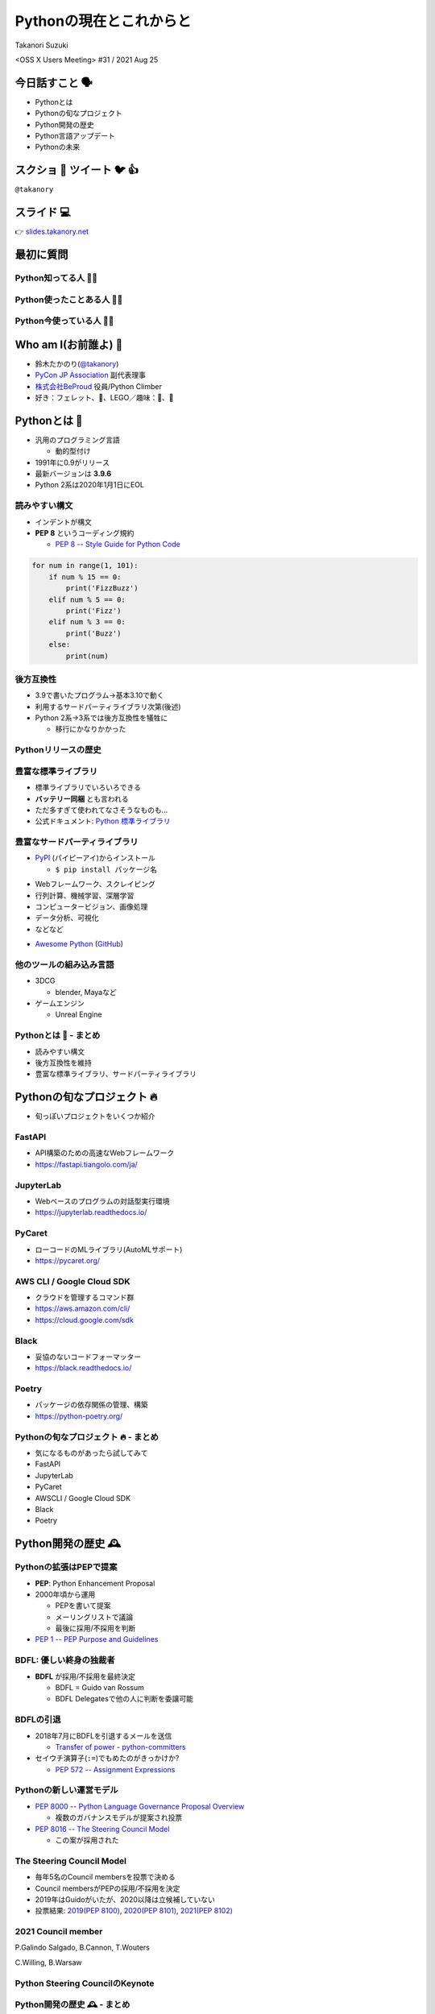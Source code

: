 ==========================
 Pythonの現在とこれからと
==========================

Takanori Suzuki

<OSS X Users Meeting> #31 / 2021 Aug 25

今日話すこと 🗣
===============
* Pythonとは
* Pythonの旬なプロジェクト
* Python開発の歴史
* Python言語アップデート
* Pythonの未来

スクショ 📸 ツイート 🐦 👍
==========================
``@takanory``

スライド 💻
===========
👉 `slides.takanory.net <https://slides.takanory.net>`_

最初に質問
==========

Python知ってる人 🙋‍♂️
----------------------

Python使ったことある人 🙋‍♀️
----------------------------

Python今使っている人 🙋‍♂️
--------------------------

Who am I(お前誰よ) 👤
=====================
* 鈴木たかのり(`@takanory <https://twitter.com/takanory>`_)
* `PyCon JP Association <https://www.pycon.jp/>`_ 副代表理事
* `株式会社BeProud <https://www.beproud.jp/>`_ 役員/Python Climber
* 好き：フェレット、🍺、LEGO／趣味：🎺、🧗

.. image:: /assets/images/sokidan-square.jpg

Pythonとは 🐍
==============

.. revealjs-break::

* 汎用のプログラミング言語

  * 動的型付け
* 1991年に0.9がリリース
* 最新バージョンは **3.9.6**
* Python 2系は2020年1月1日にEOL

読みやすい構文
--------------
* インデントが構文
* **PEP 8** というコーディング規約

  * `PEP 8 -- Style Guide for Python Code <https://www.python.org/dev/peps/pep-0008/>`_

.. code-block:: python

   for num in range(1, 101):
       if num % 15 == 0:
           print('FizzBuzz')
       elif num % 5 == 0:
           print('Fizz')
       elif num % 3 == 0:
           print('Buzz')
       else:
           print(num)

後方互換性
----------
* 3.9で書いたプログラム→基本3.10で動く
* 利用するサードパーティライブラリ次第(後述)
* Python 2系→3系では後方互換性を犠牲に

  * 移行にかなりかかった

Pythonリリースの歴史
--------------------

.. image:: images/history.png   


豊富な標準ライブラリ
--------------------
* 標準ライブラリでいろいろできる
* **バッテリー同梱** とも言われる
* ただ多すぎて使われてなさそうなものも...
* 公式ドキュメント: `Python 標準ライブラリ <https://docs.python.org/ja/3/library/>`_

豊富なサードパーティライブラリ
--------------------------------
* `PyPI <https://pypi.org/>`_ (パイピーアイ)からインストール

  * ``$ pip install パッケージ名``

.. image:: images/pypi.png
   :width: 70%
   :alt: PyPI

.. revealjs-break::

* Webフレームワーク、スクレイピング
* 行列計算、機械学習、深層学習
* コンピュータービジョン、画像処理
* データ分析、可視化
* などなど

.. revealjs-break::

* `Awesome Python <https://awesome-python.com/>`_ (`GitHub <https://github.com/vinta/awesome-python/>`__)

.. image:: images/awesome-python.png
   :width: 80%
   :alt: Awesome Python

他のツールの組み込み言語
------------------------
* 3DCG

  * blender, Mayaなど
* ゲームエンジン

  * Unreal Engine

Pythonとは 🐍 - まとめ
----------------------
* 読みやすい構文
* 後方互換性を維持
* 豊富な標準ライブラリ、サードパーティライブラリ

Pythonの旬なプロジェクト 🔥
===========================
* 旬っぽいプロジェクトをいくつか紹介

FastAPI
-------
* API構築のための高速なWebフレームワーク
* https://fastapi.tiangolo.com/ja/

.. image:: images/fastapi.png
   :width: 70%

.. Pythonの標準である型ヒントに基づいてAPIを構築するための、モダンで、高速(高パフォーマンス)な、Web フレームワーク

JupyterLab
----------
* Webベースのプログラムの対話型実行環境
* https://jupyterlab.readthedocs.io/

.. image:: images/jupyterlab.png
   :width: 70%

PyCaret
-------
* ローコードのMLライブラリ(AutoMLサポート)
* https://pycaret.org/

.. image:: images/pycaret.png
   :width: 70%

AWS CLI / Google Cloud SDK
--------------------------
* クラウドを管理するコマンド群
* https://aws.amazon.com/cli/
* https://cloud.google.com/sdk

Black
-----
* 妥協のないコードフォーマッター
* https://black.readthedocs.io/

.. image:: images/black.png
   :width: 70%

Poetry
------
* パッケージの依存関係の管理、構築
* https://python-poetry.org/

.. image:: images/poetry.png
   :width: 65%

Pythonの旬なプロジェクト 🔥 - まとめ
------------------------------------
* 気になるものがあったら試してみて
* FastAPI
* JupyterLab
* PyCaret
* AWSCLI / Google Cloud SDK
* Black
* Poetry

Python開発の歴史 🕰
==================

Pythonの拡張はPEPで提案
-----------------------
* **PEP**: Python Enhancement Proposal
* 2000年頃から運用

  * PEPを書いて提案
  * メーリングリストで議論
  * 最後に採用/不採用を判断
* `PEP 1 -- PEP Purpose and Guidelines <https://www.python.org/dev/peps/pep-0001/>`_

BDFL: 優しい終身の独裁者
------------------------
* **BDFL** が採用/不採用を最終決定

  * BDFL = Guido van Rossum
  * BDFL Delegatesで他の人に判断を委譲可能

.. image:: https://pbs.twimg.com/profile_images/424495004/GuidoAvatar_400x400.jpg
   :alt: Guido van Rossum

BDFLの引退
----------
* 2018年7月にBDFLを引退するメールを送信

  * `Transfer of power - python-committers <https://mail.python.org/archives/list/python-committers@python.org/thread/GQONAGWBBFRHVRUPU7RNBM75MHKGUFJN/>`_
* セイウチ演算子(``:=``)でもめたのがきっかけか?

  * `PEP 572 -- Assignment Expressions <https://www.python.org/dev/peps/pep-0572/>`_

.. revealjs-break::
   :notitle:

.. image:: images/transfer-of-power.png
   :width: 80%

Pythonの新しい運営モデル
------------------------
* `PEP 8000 -- Python Language Governance Proposal Overview <https://www.python.org/dev/peps/pep-8000/>`_

  * 複数のガバナンスモデルが提案され投票
* `PEP 8016 -- The Steering Council Model <https://www.python.org/dev/peps/pep-8016/>`_

  * この案が採用された

The Steering Council Model
--------------------------
* 毎年5名のCouncil membersを投票で決める
* Council membersがPEPの採用/不採用を決定
* 2019年はGuidoがいたが、2020以降は立候補していない
* 投票結果: `2019(PEP 8100) <https://www.python.org/dev/peps/pep-8100/>`_, `2020(PEP 8101) <https://www.python.org/dev/peps/pep-8101/>`_, `2021(PEP 8102) <https://www.python.org/dev/peps/pep-8102/>`_

2021 Council member
-------------------
P.Galindo Salgado, B.Cannon,  T.Wouters

C.Willing, B.Warsaw

.. image:: images/council.png
   :width: 80%

Python Steering CouncilのKeynote
--------------------------------
.. raw:: html

   <iframe width="800" height="450" src="https://www.youtube.com/embed/xEkuOtCQ6vA" title="YouTube video player" frameborder="0" allow="accelerometer; autoplay; clipboard-write; encrypted-media; gyroscope; picture-in-picture" allowfullscreen></iframe>

Python開発の歴史 🕰 - まとめ
---------------------------
* 2018年に大きく運営方針が変わった
* 今後も継続的に開発は続きそう
* Council Modelへの移行はいいタイミングだったかも

宣伝 📺
=======
* ここで休憩がてらコミュニティ活動の宣伝

PyCon JP
--------
* 国内最大のPythonイベント(`2021.pycon.jp <https://2021.pycon.jp/>`_)
* 2021年10月15日(金)、16日(土)

.. image:: images/pyconjp.png
   :width: 80%

PyCon JP TV
-----------
* Pythonについて月1ライブ配信(`tv.pycon.jp <https://tv.pycon.jp/>`_)
* 次回は2021年9月3日(金)

.. image:: images/pyconjptv.png
   :width: 70%

Python Boot Camp
----------------
* 日本中で開催する初心者向けチュートリアル
* https://www.pycon.jp/support/bootcamp.html

.. image:: images/pycamp.png
   :width: 80%

Python Charity Talks in Japan
-----------------------------
* 今回は地域コミュニティ祭り
* https://pyconjp.connpass.com/event/218154/
* 2021年9月11日(土)

.. image:: images/pycharity.png

宣伝ここまで
------------
* 興味があるものに参加してみてください

Python言語アップデート 🆕
============================

.. revealjs-break::

* 現在はPython 3.9.6
* 2021年10月に3.10.0がリリース予定
* 今後は年1回マイナーバージョンが上がる

  * `PEP 602 -- Annual Release Cycle for Python <https://www.python.org/dev/peps/pep-0602/>`_
* 3.N.0リリースから5年間サポート

最近の主な新機能
----------------
* 3.6: フォーマット済み文字列リテラル
* 3.7: データクラス
* 3.8: 代入式
* 3.9: 辞書の和集合演算子

3.6: フォーマット済み文字列リテラル
-----------------------------------
* **f-string** ともいう
* ``f'{式}や{式:書式}'``

.. code-block:: python

   >>> name = 'たかのり'
   >>> power = 530000
   >>> f'{name}の戦闘力は{power:,}'  # f-string
   'たかのりの戦闘力は530,000'
   >>> '{}の戦闘力は{:,}'.format(name, power)  # それ以前

* `What's New In Python 3.6 <https://docs.python.org/ja/3.9/whatsnew/3.6.html>`_
* `2.4.3. フォーマット済み文字列リテラル <https://docs.python.org/ja/3.9/reference/lexical_analysis.html#f-strings>`_  

3.7: データクラス
-----------------
* ``@dataclass`` デコレーターで作れる

.. code-block:: python

   @dataclass
   class Point:
       x: float
       y: float
       z: float = 0.0

   p = Point(1.5, 2.5)
   print(p)  # "Point(x=1.5, y=2.5, z=0.0)"

* `What's New In Python 3.7 <https://docs.python.org/ja/3.9/whatsnew/3.7.html>`_
* `dataclasses --- データクラス <https://docs.python.org/ja/3.9/library/dataclasses.html#module-dataclasses>`_

3.8: 代入式
-----------
* ``:=`` 演算子: 変数に値を入れて、その値を返す
* 別名: **セイウチ演算子** (Walrus Operator)

.. code-block:: python

   name = 'じゅげむじゅげむごこうのすりきれ'
   if (n := len(name)) > 10:
       print(f"名前が長すぎます({n}文字)")

   # それ以前
   if (len(name)) > 10:
       print(f"名前が長すぎます({len(name)}文字)")
    
* `What's New In Python 3.8 <https://docs.python.org/ja/3.9/whatsnew/3.8.html>`_


3.9: 辞書の和集合演算子
-----------------------
* 辞書のマージ(``|``)と更新(``|=``)演算子

.. code-block:: python

   >>> x = {"key1": "v1/x", "key2": "v2/x"}
   >>> y = {"key2": "v2/y", "key3": "v3/y"}
   >>> x | y
   {'key1': 'v1/x', 'key2': 'v2/y', 'key3': 'v3/y'}
   >>> y | x
   {'key2': 'v2/x', 'key3': 'v3/y', 'key1': 'v1/x'}
   >>> 
   >>> {**x, **y}  # それ以前
   {'key1': 'v1/x', 'key2': 'v2/y', 'key3': 'v3/y'}

* `What's New In Python 3.9 <https://docs.python.org/ja/3.9/whatsnew/3.9.html>`_
  
型ヒント
--------
* 動的型付け言語だが **型ヒント** が付けられる

  * Python 3.5から導入
  * `PEP 484 -- Type Hints <https://www.python.org/dev/peps/pep-0484/>`_
* `mypy <http://mypy-lang.org/>`_ などのツールで静的チェック
* ヒントなので実行時は評価されない

.. code-block:: python

   def greeting(name: str) -> str:
       # name: str で引数nameの型が文字列
       # -> str で返り値が文字列
       return 'Hello ' + name

型ヒント - なにが嬉しいの?
--------------------------
* 型安全なプログラムになる

  * 大規模プロジェクトなどで有効
* APIドキュメントに型情報が入る
* エディターが型ヒントをもとに教えてくれる

.. image:: images/vscode.png
   :alt: VS Codeでの型ヒントの使用例
           
型ヒント - 発展中
-----------------
* 徐々に書き方が便利になってきている
* ``from __future__ import annotations`` で最新(3.10)の書き方ができる

.. code-block:: python  

   # Python 3.10からこう書ける
   def square(number: int | float) -> int | float:
       return number ** 2

   # それ以前
   from typing import Union

   def square(number: Union[int, float]) -> Union[int, float]:
       return number ** 2   

型ヒント - 参考資料
-------------------
* `Pythonではじめる今風な型プログラミング <https://speakerdeck.com/peacock0803sz/osc21do>`_

.. raw:: html

   <iframe width="800" height="450" src="https://www.youtube.com/embed/2sZ9U1iIscQ" title="YouTube video player" frameborder="0" allow="accelerometer; autoplay; clipboard-write; encrypted-media; gyroscope; picture-in-picture" allowfullscreen></iframe>

Python 3.10の主な新機能
-----------------------
* `What's New In Python 3.10 <https://docs.python.org/ja/3.10/whatsnew/3.10.html>`_
* Better error messages
* Structural Pattern Matching

Better error messages
---------------------
* エラーメッセージがわかりやすくなった

.. code-block:: python

   >>> if name = 'takanori':  # Python 3.9以前
     File "<stdin>", line 1
       if name = 'takanori':
               ^
   SyntaxError: invalid syntax

.. code-block:: python

   >>> if name = 'takanori':  # Python 3.10
     File "<stdin>", line 1
       if name = 'takanori':
          ^^^^^^^^^^^^^^^^^
   SyntaxError: invalid syntax. Maybe you meant '==' or ':='
   instead of '='?

* 「たぶん、 ``=`` ではなく ``==`` や ``:=`` の意味では?」

.. revealjs-break::

* IndentationErrorもわかりやすく

.. code-block:: python

   >>> for i in range(10):  # Python 3.9以前
   ... print(i)
     File "<stdin>", line 2
       print(i)
       ^
   IndentationError: expected an indented block
  
.. code-block:: python

   >>> for i in range(10):  # Python 3.10
   ... print(i)
     File "<stdin>", line 2
       print(i)
       ^
   IndentationError: expected an indented block after 'for'
   statement on line 1

* 「1行目の ``for`` のあとにインデントが必要」

Structural Pattern Matching
---------------------------
* ``match`` 文と ``case`` 文でいずれかのパターンにマッチ

.. code-block:: python

   match subject:
       case <pattern_1>:
           <action_1>
       case <pattern_2>:
           <action_2>
       case <pattern_3>:
           <action_3>
       case _:
           <action_wildcard>

.. revealjs-break::

* シンプルなリテラルにマッチ

.. code-block:: python

   def http_error(status):
       match status:
           case 400:
               return "Bad request"
           case 401 | 403 | 404:  # or
               return "Not allowed"
           case 418:
               return "I'm a teapot"
           case _:  # ワイルドカード
               return "Something's wrong with the Internet"

.. revealjs-break::

* ``(x, y)`` のタプルの値でマッチ   

.. code-block:: python

   match point:
       case (0, 0):
           print("Origin")
       case (0, y):
           print(f"Y={y}")
       case (x, 0):
           print(f"X={x}")
       case (x, y):
           print(f"X={x}, Y={y}")
       case _:
           raise ValueError("Not a point")

.. revealjs-break::

* インスタンスの型でマッチ

.. code-block:: python

   def dump(node: Node) -> str:
       match node:
           case Assignment(target, value):
               return f"{target} = {dump(value)}"
           case Print(value):
               return f"print({dump(value)})"
           case Operation(left, op, right):
               return f"({dump(left)} {op} {dump(right)})"  

Structural Pattern Matching - 参考情報
--------------------------------------
* `PEP 634 -- Specification <https://www.python.org/dev/peps/pep-0634/>`_
* `PEP 635 -- Motivation and Rationale <https://www.python.org/dev/peps/pep-0635/>`_
* `PEP 636 -- Tutorial <https://www.python.org/dev/peps/pep-0636/>`_
* `Python 3.10の新機能(その1） パターンマッチ <https://www.python.jp/news/wnpython310/index.html>`_  
* `PEP 634, 635, 636 を読んだよメモ <https://qiita.com/tk0miya/items/d9f816b14101ff83d5b7>`_
* `Pythonにmatch文がやってくる <https://qiita.com/ksato9700/items/3ce4c68c0d713874b693>`_  

Structural Pattern Matching - 参考情報
--------------------------------------
* ODC 2021 Online セミナープログラム

  * 2021年8月28日(土) 12:00 〜 12:45
  * `Language Update: Java&Python <https://event.ospn.jp/odc2021-online/session/431209>`_
* `PyCon JP 2021: 2日目のキーノートスピーカー <https://pyconjp.blogspot.com/2021/08/pycon-jp-2021-2-announcement-of-keynote.html>`_

  * 10月16日(土)のキーノート
  * Structural Pattern Matchingの中心人物

Python言語アップデート 🆕 - まとめ
----------------------------------
* 最近はあまり大きい変更はなかった
* Better error messagesで初心者に優しく
* Structural Pattern Matchingは注目の機能追加

Pythonの未来 🚀
===============

Python 4はいつ出るの?
---------------------
* 現在その計画はなく3.11, 3.12...と続く
* 3から4への移行は、2から3のようにはしない

.. raw:: html

   <blockquote class="twitter-tweet"><p lang="en" dir="ltr">Python 4 FAQ.<br>1. The version after 3.9 is 3.10; in fact it already exists (in github master).<br>2. If there ever is a version 4, the transition from 3 to 4 will be more like that from 1 to 2 rather than 2 to 3.</p>&mdash; Guido van Rossum (@gvanrossum) <a href="https://twitter.com/gvanrossum/status/1306082472443084801?ref_src=twsrc%5Etfw">September 16, 2020</a></blockquote> <script async src="https://platform.twitter.com/widgets.js" charset="utf-8"></script>

Pythonの高速化
--------------
* PyCon US 2021のLanuguage Summitでの発表
* Making CPython faster, Guido van Rossum
* 発表資料: `FasterCPythonDark.pdf <https://raw.githubusercontent.com/faster-cpython/ideas/main/FasterCPythonDark.pdf>`_
* Blog記事: `The 2021 Python Language Summit: Making CPython Faster <https://pyfound.blogspot.com/2021/05/the-2021-python-language-summit-making.html>`_  

The "Shannon Plan"
------------------
* https://github.com/markshannon/faster-cpython
* 4年で5倍の高速化(1年で1.5倍)
* 資金調達を検討中

Microsoftのサポート
-------------------
* Guido氏はDropboxを去って引退

  * `Thank you, Guido | Dropbox Blog <https://blog.dropbox.com/topics/company/thank-you--guido>`_
* しかしパンデミックで家にいてつまらない
* Microsoftに応募して採用された
* 自由にプロジェクトが選べる  
* Pythonの高速化を進める

faster-cpythonリポジトリ
------------------------
* https://github.com/faster-cpython/cpython
* https://github.com/faster-cpython/ideas
* https://github.com/faster-cpython/tools

Pythonの未来 🚀 - まとめ
------------------------
* Python 3系がしばらく続きそう
* Pythonの高速化に注目  

まとめ
======
* Pythonリリースから30年ほど経過
* 色々あったが運営の体制は維持されている
* 現在も少しずつ改良されている
* 今後は高速化にも期待

Thank you 🙏
============

.. code-block:: python

   >>> import __hello__
   Hello world!

